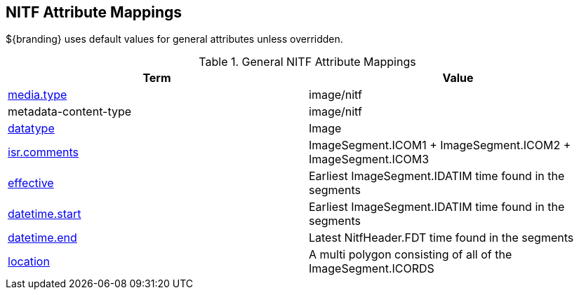:title: General NITF Attribute Mappings
:type: subAppendix
:order: 000
:parent: Catalog Taxonomy Attribute Mappings
:status: published
:summary: General NITF Attribute Mappings.

// all NITF mapping tables should live under this section
== NITF Attribute Mappings

${branding} uses default values for general attributes unless overridden.

.General NITF Attribute Mappings
[cols="2" options="header"]
|===

|Term
|Value

|<<_media.type,media.type>>
|image/nitf

|metadata-content-type
|image/nitf

|<<_datatype,datatype>>
|Image

|<<_isr.comments,isr.comments>>
|ImageSegment.ICOM1 + ImageSegment.ICOM2 + ImageSegment.ICOM3

|<<_effective,effective>>
|Earliest ImageSegment.IDATIM time found in the segments

|<<_datetime.start,datetime.start>>
|Earliest ImageSegment.IDATIM time found in the segments

|<<_datetime.end,datetime.end>>
|Latest NitfHeader.FDT time found in the segments

|<<_location,location>>
|A multi polygon consisting of  all of the ImageSegment.ICORDS

|===
